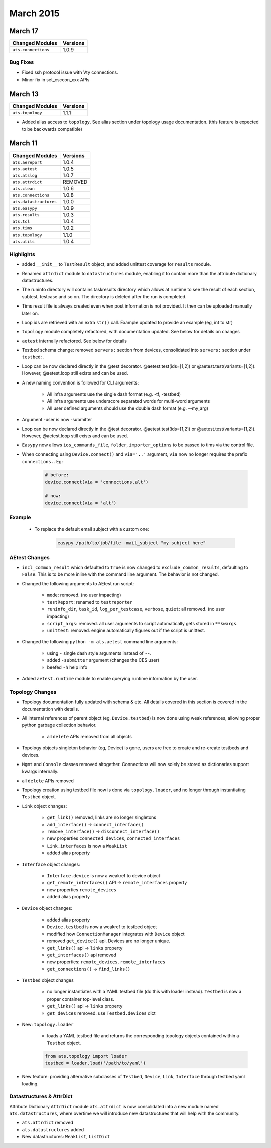 March 2015
==========

March 17
--------

+-------------------------------+-------------------------------+
| Changed Modules               | Versions                      |
+===============================+===============================+
| ``ats.connections``           | 1.0.9                         |
+-------------------------------+-------------------------------+


Bug Fixes
^^^^^^^^^
* Fixed ssh protocol issue with Vty connections.
* Minor fix in set_csccon_xxx APIs

March 13
--------

+-------------------------------+-------------------------------+
| Changed Modules               | Versions                      |
+===============================+===============================+
| ``ats.topology``              | 1.1.1                         |
+-------------------------------+-------------------------------+

* Added alias access to ``topology``. See alias section under topology usage
  documentation. (this feature is expected to be backwards compatible)


March 11
--------

+-------------------------------+-------------------------------+
| Changed Modules               | Versions                      |
+===============================+===============================+
| ``ats.aereport``              | 1.0.4                         |
+-------------------------------+-------------------------------+
| ``ats.aetest``                | 1.0.5                         |
+-------------------------------+-------------------------------+
| ``ats.atslog``                | 1.0.7                         |
+-------------------------------+-------------------------------+
| ``ats.attrdict``              | REMOVED                       |
+-------------------------------+-------------------------------+
| ``ats.clean``                 | 1.0.6                         |
+-------------------------------+-------------------------------+
| ``ats.connections``           | 1.0.8                         |
+-------------------------------+-------------------------------+
| ``ats.datastructures``        | 1.0.0                         |
+-------------------------------+-------------------------------+
| ``ats.easypy``                | 1.0.9                         |
+-------------------------------+-------------------------------+
| ``ats.results``               | 1.0.3                         |
+-------------------------------+-------------------------------+
| ``ats.tcl``                   | 1.0.4                         |
+-------------------------------+-------------------------------+
| ``ats.tims``                  | 1.0.2                         |
+-------------------------------+-------------------------------+
| ``ats.topology``              | 1.1.0                         |
+-------------------------------+-------------------------------+
| ``ats.utils``                 | 1.0.4                         |
+-------------------------------+-------------------------------+


Highlights
^^^^^^^^^^

* added ``__init__`` to ``TestResult`` object, and added unittest coverage for
  ``results`` module.

* Renamed ``attrdict`` module to ``datastructures`` module, enabling it to
  contain more than the attribute dictionary datastructures.

* The runinfo directory will contains taskresults directory which allows
  at runtime to see the result of each section, subtest, testcase and so on.
  The directory is deleted after the run is completed.

* Tims result file is always created even when post information is not
  provided. It then can be uploaded manually later on.

* Loop ids are retrieved with an extra ``str()`` call.
  Example updated to provide an example (eg, int to str)

* ``topology`` module completely refactored, with documentation updated. See
  below for details on changes

* ``aetest`` internally refactored. See below for details

* Testbed schema change: removed ``servers:`` section from devices, consolidated
  into ``servers:`` section under ``testbed:``.

* Loop can be now declared directly in the @test decorator.
  @aetest.test(ids=[1,2]) or @aetest.test(variants=[1,2]). However,
  @aetest.loop still exists and can be used.

* A new naming convention is followed for CLI arguments:

    * All infra arguments use the single dash format (e.g. -tf, -testbed)

    * All infra arguments use underscore separated words for multi-word arguments

    * All user defined arguments should use the double dash format
      (e.g. --my_arg)

* Argument -user is now -submitter

* Loop can be now declared directly in the @test decorator.
  @aetest.test(ids=[1,2]) or @aetest.test(variants=[1,2]). However,
  @aetest.loop still exists and can be used.

* ``Easypy`` now allows ``ios_commands_file``, ``folder``, ``importer_options``
  to be passed to tims via the control file.

* When connecting using ``Device.connect()`` and ``via='..'`` argument, ``via``
  now no longer requires the prefix ``connections.``. Eg:

    .. code-block:: python

        # before:
        device.connect(via = 'connections.alt')

        # now:
        device.connect(via = 'alt')

Example
^^^^^^^

    * To replace the default email subject with a custom one:

        .. code-block:: bash

            easypy /path/to/job/file -mail_subject "my subject here"

AEtest Changes
^^^^^^^^^^^^^^

* ``incl_common_result`` which defaulted to ``True`` is now changed to
  ``exclude_common_results``, defaulting to ``False``. This is to be more inline
  with the command line argument. The behavior is not changed.

* Changed the following arguments to AEtest run script:

    * ``mode``: removed. (no user impacting)

    * ``testReport``: renamed to ``testreporter``

    * ``runinfo_dir``, ``task_id``, ``log_per_testcase``, ``verbose``,
      ``quiet``: all removed. (no user impacting)

    * ``script_args``: removed. all user arguments to script automatically
      gets stored in ``**kwargs``.

    * ``unittest``: removed. engine automatically figures out if the script
      is unittest.

* Changed the following ``python -m ats.aetest`` command line arguments:

    * using ``-`` single dash style arguments instead of ``--``.

    * added ``-submitter`` argument (changes the CES user)

    * beefed ``-h`` help info

* Added ``aetest.runtime`` module to enable querying runtime information by
  the user.


Topology Changes
^^^^^^^^^^^^^^^^

* Topology documentation fully updated with schema & etc. All details covered
  in this section is covered in the documentation with details.

* All internal references of parent object (eg, ``Device.testbed``) is now done
  using weak references, allowing proper python garbage collection behavior.

    * all ``delete`` APIs removed from all objects

* Topology objects singleton behavior (eg, Device) is gone, users are free to
  create and re-create testbeds and devices.

* ``Mgmt`` and ``Console`` classes removed altogether. Connections will now
  solely be stored as dictionaries support kwargs internally.

* all ``delete`` APIs removed

* Topology creation using testbed file now is done via ``topology.loader``, and
  no longer through instantiating ``Testbed`` object.

* ``Link`` object changes:

    * ``get_link()`` removed, links are no longer singletons

    * ``add_interface()`` -> ``connect_interface()``

    * ``remove_interface()`` -> ``disconnect_interface()``

    * new properties ``connected_devices``, ``connected_interfaces``

    * ``Link.interfaces`` is now a ``WeakList``

    * added alias property

* ``Interface`` object changes:

    * ``Interface.device`` is now a weakref to device object

    * ``get_remote_interfaces()`` API -> ``remote_interfaces`` property

    * new properties ``remote_devices``

    * added alias property

* ``Device`` object changes:

    * added alias property

    * ``Device.testbed`` is now a weakref to testbed object

    * modified how ``ConnectionManager`` integrates with ``Device`` object

    * removed ``get_device()`` api. Devices are no longer unique.

    * ``get_links()`` api -> ``links`` property

    * ``get_interfaces()`` api removed

    * new properties: ``remote_devices``, ``remote_interfaces``

    * ``get_connections()`` -> ``find_links()``

* ``Testbed`` object changes

    * no longer instantiates with a YAML testbed file (do this with loader
      instead). ``Testbed`` is now a proper container top-level class.

    * ``get_links()`` api -> ``links`` property

    * ``get_devices`` removed. use ``Testbed.devices`` dict

* New: ``topology.loader``

    * loads a YAML testbed file and returns the corresponding topology objects
      contained within a ``Testbed`` object.

    .. code-block:: python

        from ats.topology import loader
        testbed = loader.load('/path/to/yaml')

* New feature: providing alternative subclasses of ``Testbed``, ``Device``,
  ``Link``, ``Interface`` through testbed yaml loading.


Datastructures & AttrDict
^^^^^^^^^^^^^^^^^^^^^^^^^

Attribute Dictionary ``AttrDict`` module ``ats.attrdict`` is now consolidated
into a new module named ``ats.datastructures``, where overtime we will introduce
new datastructures that will help with the community.

* ``ats.attrdict`` removed

* ``ats.datastructures`` added

* New datastructures: ``WeakList``, ``ListDict``
